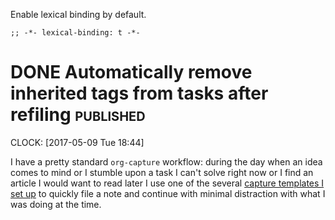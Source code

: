 #+PROPERTY: header-args:elisp :tangle org-defs-tangled.el

Enable lexical binding by default.

#+BEGIN_SRC elisp
;; -*- lexical-binding: t -*-
#+END_SRC


* DONE Automatically remove inherited tags from tasks after refiling :published:
  CLOSED: [2017-05-09 Tue 19:12]
  :PROPERTIES:
  :BLOG_FILENAME: 2017-05-09-Automatically-remove-inherited-tags-from-tasks-after-refiling
  :END:
  :LOGBOOK:
  - State "DONE"       from "TODO"       [2017-05-09 Tue 19:12]
  :END:
  :CLOCK:
  CLOCK: [2017-05-09 Tue 18:44]
  :END:

I have a pretty standard =org-capture= workflow: during the day when an idea comes to mind or I stumble upon a task I can't solve right now or I find an article I would want to read later I use one of the several [[https://github.com/Fuco1/.emacs.d/blob/master/files/org-defs.el#L1142][capture templates I set up]] to quickly file a note and continue with minimal distraction with what I was doing at the time.

*************** TODO change the link to templates to actual headline in the config when published :noexport:

When I add these tasks I try to tag them with appropriate tags.  So

- for articles I add tags according to the area the article relates to (=:math:=, =:programming:=...)
- for tasks in projects I add the project tags (=:emacs:=, =:smartparens:=...)
- for chores I add tags about where to do the given task (=:home:=, =:garden:=...)

Well, the point is, I tag the entries to-be-refiled.

When I get to my daily or weekly review and refiling I had to manually go to the refiled entry and remove the painstakingly added tags.  That is because the tags are already present on the parent headlines most of the time and so get inherited... and I hate to have them duplicitly.  On the other hand, not adding the tags also proved painful because sometimes I leave (non-urgent) tasks sitting in the refile log for a couple days and by the time I get to process them there can be quite a few; the tags help me better remember what is going on.

Of course, the same issue comes up with regular refiling between different hierarchies.

So there is the problem, fortunately nothing a little bit of hacking can't solve.  Org mode conveniently provides =org-after-refile-insert-hook= where we can add the little function below to do the work.

#+BEGIN_SRC elisp
(defun my-org-remove-inherited-local-tags ()
  "Remove local tags that can be inherited instead."
  (let* ((target-tags-local (org-get-tags-at nil 'local))
         ;; We have to remove the local tags otherwise they would not
         ;; show up as being inherited if they are present on
         ;; parents---the local tag would "override" the parent
         (target-tags-inherited
          (unwind-protect
              (progn
                (org-set-tags-to nil)
                (org-get-tags-at))
            (org-set-tags-to target-tags-local))))
    (-each target-tags-local
      (lambda (tag)
        (when (member tag target-tags-inherited)
          (org-toggle-tag tag 'off))))))

(add-hook 'org-after-refile-insert-hook 'my-org-remove-inherited-local-tags)
#+END_SRC

The function also showcases work with the org tag API which I personally find rather confusing (the naming seems to have been invented on the fly because it doesn't make sense half the time).

I also wanted to add the functionality to preserve the inherited tags from the original position so that refiling would be tag-neutral operation.  But that actually proved rather annoying because the point of refiling under a differnet hierarchy is to /not/ have the same tags... otherwise why would you refile at all.

#+BEGIN_SRC elisp :tangle no :exports none
(defadvice org-refile (around save-original-tags activate)
  "Remove local tags from refiled entry which are inherited in the target tree."
  (let ((tags (org-get-tags-at nil 'local))
        (hook (make-symbol "--temp-refile-hook--")))
    (cl-letf (((symbol-function hook)
               ;; this is invoked at the target location after the tree
               ;; has been refiled
               (lambda ()
                 (let* ((target-tags-local (org-get-tags-at nil 'local))
                        (target-tags-inherited
                         (unwind-protect
                             (progn
                               (org-set-tags-to nil)
                               (org-get-tags-at))
                           (org-set-tags-to target-tags-local))))
                   (-each tags
                     (lambda (tag)
                       (when (member tag target-tags-inherited)
                         (org-toggle-tag tag 'off))))))))
      (unwind-protect
          (progn
            (add-hook 'org-after-refile-insert-hook hook)
            ad-do-it)
        (remove-hook 'org-after-refile-insert-hook hook)))))
#+END_SRC

#+BEGIN_SRC elisp
(provide 'org-defs-tangled)
#+END_SRC
